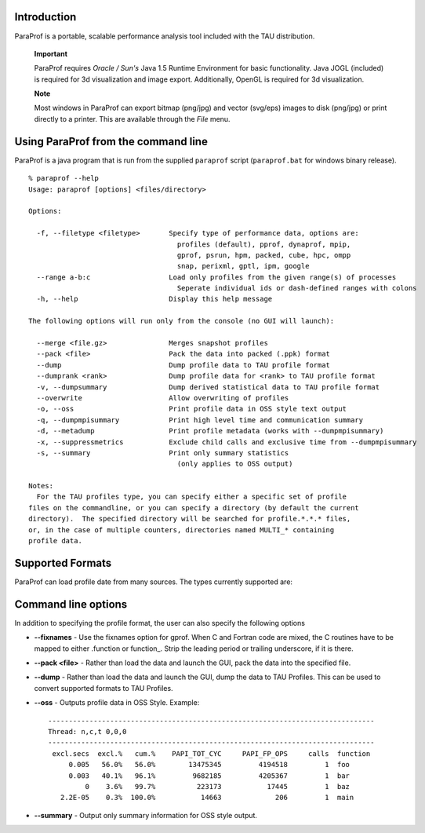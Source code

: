 Introduction
============

ParaProf is a portable, scalable performance analysis tool included with
the TAU distribution.

    **Important**

    ParaProf requires *Oracle / Sun's* Java 1.5 Runtime Environment for
    basic functionality. Java JOGL (included) is required for 3d
    visualization and image export. Additionally, OpenGL is required for
    3d visualization.

    **Note**

    Most windows in ParaProf can export bitmap (png/jpg) and vector
    (svg/eps) images to disk (png/jpg) or print directly to a printer.
    This are available through the *File* menu.

Using ParaProf from the command line
====================================

ParaProf is a java program that is run from the supplied ``paraprof``
script (``paraprof.bat`` for windows binary release).

::

    % paraprof --help
    Usage: paraprof [options] <files/directory>

    Options:

      -f, --filetype <filetype>       Specify type of performance data, options are:
                                        profiles (default), pprof, dynaprof, mpip,
                                        gprof, psrun, hpm, packed, cube, hpc, ompp
                                        snap, perixml, gptl, ipm, google
      --range a-b:c                   Load only profiles from the given range(s) of processes
                                        Seperate individual ids or dash-defined ranges with colons
      -h, --help                      Display this help message

    The following options will run only from the console (no GUI will launch):

      --merge <file.gz>               Merges snapshot profiles
      --pack <file>                   Pack the data into packed (.ppk) format
      --dump                          Dump profile data to TAU profile format
      --dumprank <rank>               Dump profile data for <rank> to TAU profile format
      -v, --dumpsummary               Dump derived statistical data to TAU profile format
      --overwrite                     Allow overwriting of profiles
      -o, --oss                       Print profile data in OSS style text output
      -q, --dumpmpisummary            Print high level time and communication summary
      -d, --metadump                  Print profile metadata (works with --dumpmpisummary)
      -x, --suppressmetrics           Exclude child calls and exclusive time from --dumpmpisummary
      -s, --summary                   Print only summary statistics
                                        (only applies to OSS output)

    Notes:
      For the TAU profiles type, you can specify either a specific set of profile
    files on the commandline, or you can specify a directory (by default the current
    directory).  The specified directory will be searched for profile.*.*.* files,
    or, in the case of multiple counters, directories named MULTI_* containing
    profile data.

Supported Formats
=================

ParaProf can load profile date from many sources. The types currently
supported are:

Command line options
====================

In addition to specifying the profile format, the user can also specify
the following options

-  **--fixnames** - Use the fixnames option for gprof. When C and
   Fortran code are mixed, the C routines have to be mapped to either
   .function or function\_. Strip the leading period or trailing
   underscore, if it is there.

-  **--pack <file>** - Rather than load the data and launch the GUI,
   pack the data into the specified file.

-  **--dump** - Rather than load the data and launch the GUI, dump the
   data to TAU Profiles. This can be used to convert supported formats
   to TAU Profiles.

-  **--oss** - Outputs profile data in OSS Style. Example:

   ::

       -------------------------------------------------------------------------------
       Thread: n,c,t 0,0,0
       -------------------------------------------------------------------------------
        excl.secs  excl.%   cum.%    PAPI_TOT_CYC     PAPI_FP_OPS     calls  function
            0.005   56.0%   56.0%        13475345         4194518         1  foo
            0.003   40.1%   96.1%         9682185         4205367         1  bar
                0    3.6%   99.7%          223173           17445         1  baz
          2.2E-05    0.3%  100.0%           14663             206         1  main

-  **--summary** - Output only summary information for OSS style output.
